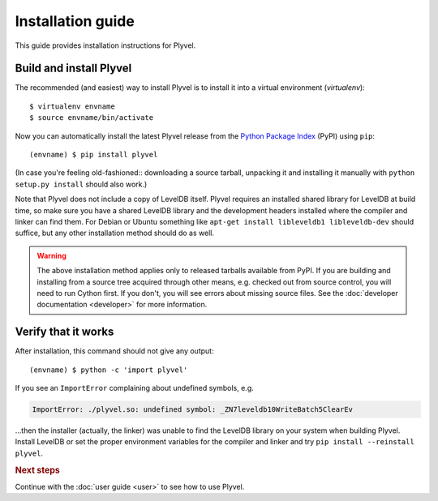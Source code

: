 ==================
Installation guide
==================

.. highlight:: sh

This guide provides installation instructions for Plyvel.


Build and install Plyvel
========================

The recommended (and easiest) way to install Plyvel is to install it into a
virtual environment (*virtualenv*)::

   $ virtualenv envname
   $ source envname/bin/activate

Now you can automatically install the latest Plyvel release from the `Python
Package Index <http://pypi.python.org/>`_ (PyPI) using ``pip``::

   (envname) $ pip install plyvel

(In case you're feeling old-fashioned:: downloading a source tarball, unpacking
it and installing it manually with ``python setup.py install`` should also
work.)

Note that Plyvel does not include a copy of LevelDB itself. Plyvel requires an
installed shared library for LevelDB at build time, so make sure you have a
shared LevelDB library and the development headers installed where the compiler
and linker can find them. For Debian or Ubuntu something like ``apt-get install
libleveldb1 libleveldb-dev`` should suffice, but any other installation method
should do as well.

.. warning::

   The above installation method applies only to released tarballs available
   from PyPI. If you are building and installing from a source tree acquired
   through other means, e.g. checked out from source control, you will need to
   run Cython first. If you don't, you will see errors about missing source
   files. See the :doc:`developer documentation <developer>` for more
   information.


Verify that it works
====================

After installation, this command should not give any output::

   (envname) $ python -c 'import plyvel'

If you see an ``ImportError`` complaining about undefined symbols, e.g.

.. code-block:: text

   ImportError: ./plyvel.so: undefined symbol: _ZN7leveldb10WriteBatch5ClearEv

…then the installer (actually, the linker) was unable to find the LevelDB
library on your system when building Plyvel. Install LevelDB or set the proper
environment variables for the compiler and linker and try ``pip install
--reinstall plyvel``.


.. rubric:: Next steps

Continue with the :doc:`user guide <user>` to see how to use Plyvel.

.. vim: set spell spelllang=en:
